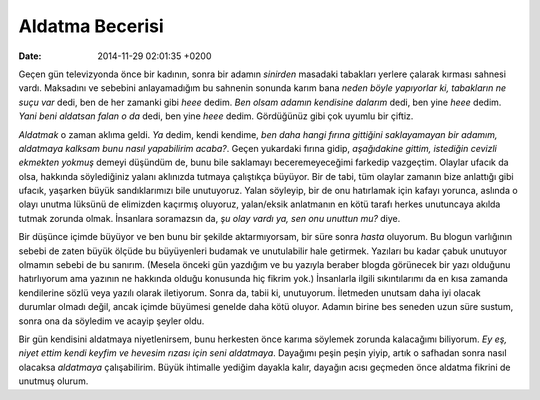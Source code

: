 ================
Aldatma Becerisi
================

:date: 2014-11-29 02:01:35 +0200

.. :Author: Emin Reşah
.. :Date:   <12058 - Thu 06:12>

Geçen gün televizyonda önce bir kadının, sonra bir adamın *sinirden*
masadaki tabakları yerlere çalarak kırması sahnesi vardı. Maksadını ve
sebebini anlayamadığım bu sahnenin sonunda karım bana *neden böyle
yapıyorlar ki, tabakların ne suçu var* dedi, ben de her zamanki gibi
*heee* dedim. *Ben olsam adamın kendisine dalarım* dedi, ben yine *heee*
dedim. *Yani beni aldatsan falan o da* dedi, ben yine *heee* dedim.
Gördüğünüz gibi çok uyumlu bir çiftiz.

*Aldatmak* o zaman aklıma geldi. *Ya* dedim, kendi kendime, *ben daha hangi
fırına gittiğini saklayamayan bir adamım, aldatmaya kalksam bunu nasıl
yapabilirim acaba?*. Geçen yukardaki fırına gidip, *aşağıdakine gittim,
istediğin cevizli ekmekten yokmuş* demeyi düşündüm de, bunu bile saklamayı
beceremeyeceğimi farkedip vazgeçtim. Olaylar ufacık da olsa, hakkında
söylediğiniz yalanı aklınızda tutmaya çalıştıkça büyüyor. Bir de tabi, tüm
olaylar zamanın bize anlattığı gibi ufacık, yaşarken büyük sandıklarımızı bile
unutuyoruz. Yalan söyleyip, bir de onu hatırlamak için kafayı yorunca, aslında o
olayı unutma lüksünü de elimizden kaçırmış oluyoruz, yalan/eksik anlatmanın en
kötü tarafı herkes unutuncaya akılda tutmak zorunda olmak. İnsanlara soramazsın
da, *şu olay vardı ya, sen onu unuttun mu?* diye.

Bir düşünce içimde büyüyor ve ben bunu bir şekilde aktarmıyorsam, bir
süre sonra *hasta* oluyorum. Bu blogun varlığının sebebi de zaten büyük
ölçüde bu büyüyenleri budamak ve unutulabilir hale getirmek. Yazıları bu
kadar çabuk unutuyor olmamın sebebi de bu sanırım. (Mesela önceki gün
yazdığım ve bu yazıyla beraber blogda görünecek bir yazı olduğunu
hatırlıyorum ama yazının ne hakkında olduğu konusunda hiç fikrim yok.)
İnsanlarla ilgili sıkıntılarımı da en kısa zamanda kendilerine sözlü
veya yazılı olarak iletiyorum. Sonra da, tabii ki, unutuyorum. İletmeden
unutsam daha iyi olacak durumlar olmadı değil, ancak içimde büyümesi
genelde daha kötü oluyor. Adamın birine bes seneden uzun süre sustum,
sonra ona da söyledim ve acayip şeyler oldu.

Bir gün kendisini aldatmaya niyetlenirsem, bunu herkesten önce karıma
söylemek zorunda kalacağımı biliyorum. *Ey eş, niyet ettim kendi keyfim
ve hevesim rızası için seni aldatmaya*. Dayağımı peşin peşin yiyip,
artık o safhadan sonra nasıl olacaksa *aldatmaya* çalışabilirim. Büyük
ihtimalle yediğim dayakla kalır, dayağın acısı geçmeden önce aldatma
fikrini de unutmuş olurum.
